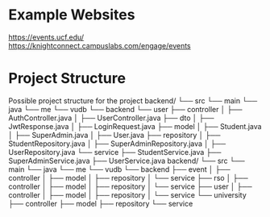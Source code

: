 * Example Websites
https://events.ucf.edu/
https://knightconnect.campuslabs.com/engage/events
* Project Structure
Possible project structure for the project
backend/
    └── src
        └── main
            └── java
                └── me
                    └── vudb
                        └── backend
                            └── user
                                ├── controller
                                │   ├── AuthController.java
                                │   ├── UserController.java
                                ├── dto
                                │   ├── JwtResponse.java
                                │   ├── LoginRequest.java
                                ├── model
                                │   ├── Student.java
                                │   ├── SuperAdmin.java
                                │   ├── User.java
                                ├── repository
                                │   ├── StudentRepository.java
                                │   ├── SuperAdminRepository.java
                                │   ├── UserRepository.java
                                └── service
                                    ├── StudentService.java
                                    ├── SuperAdminService.java
                                    ├── UserService.java
backend/
    └── src
        └── main
            └── java
                └── me
                    └── vudb
                        └── backend
                            ├── event
                            │   ├── controller
                            │   ├── model
                            │   ├── repository
                            │   └── service
                            ├── rso
                            │   ├── controller
                            │   ├── model
                            │   ├── repository
                            │   └── service
                            ├── user
                            │   ├── controller
                            │   ├── model
                            │   ├── repository
                            │   └── service
                            └── university
                                ├── controller
                                ├── model
                                ├── repository
                                └── service
